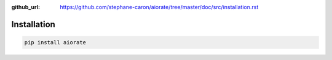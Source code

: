 :github_url: https://github.com/stephane-caron/aiorate/tree/master/doc/src/installation.rst

************
Installation
************

.. code:: bash

    pip install aiorate
